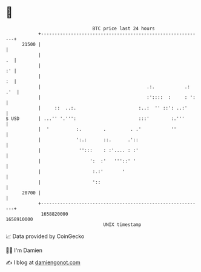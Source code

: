 * 👋

#+begin_example
                                   BTC price last 24 hours                    
               +------------------------------------------------------------+ 
         21500 |                                                            | 
               |                                                         .  | 
               |                                                         :' | 
               |                                                         :  | 
               |                                       .:.           .: .'  | 
               |                                       :'::::  :     : ':   | 
               |     ::  ..:.                       :..:  '' ::': ..:'      | 
   $ USD       | ...'' '.''':                       :::'        :.'''       | 
               |  '          :.        .         . .'           ''          | 
               |             ':.:      ::.      .'::                        | 
               |              '':::    : :'.... : :'                        | 
               |                  ':  :'   '''::' '                         | 
               |                   :.:'       '                             | 
               |                   '::                                      | 
         20700 |                                                            | 
               +------------------------------------------------------------+ 
                1658820000                                        1658910000  
                                       UNIX timestamp                         
#+end_example
📈 Data provided by CoinGecko

🧑‍💻 I'm Damien

✍️ I blog at [[https://www.damiengonot.com][damiengonot.com]]
